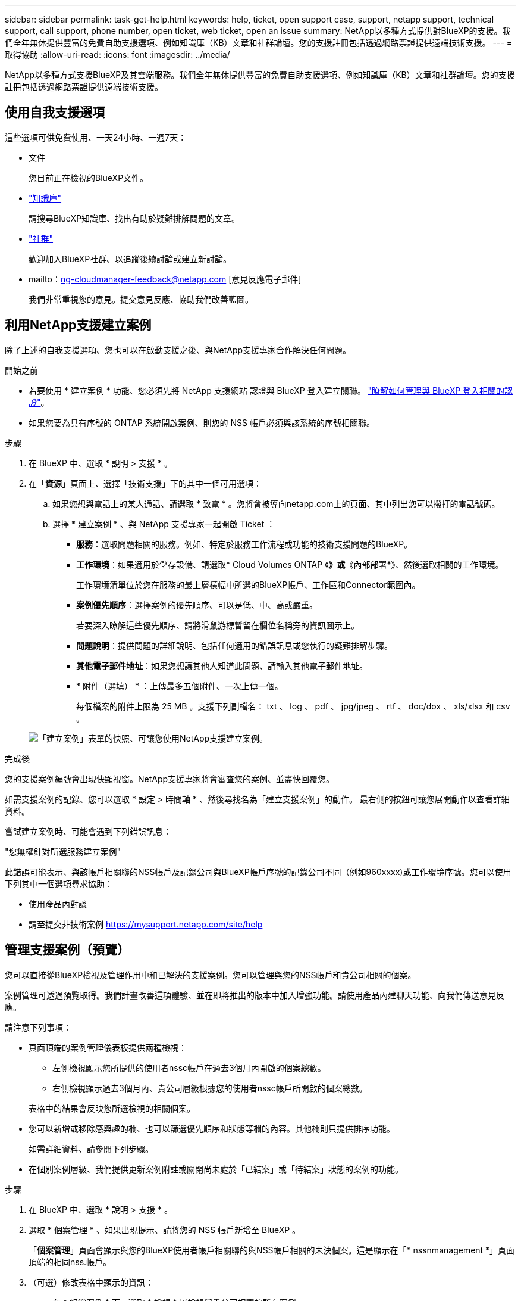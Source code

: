 ---
sidebar: sidebar 
permalink: task-get-help.html 
keywords: help, ticket, open support case, support, netapp support, technical support, call support, phone number, open ticket, web ticket, open an issue 
summary: NetApp以多種方式提供對BlueXP的支援。我們全年無休提供豐富的免費自助支援選項、例如知識庫（KB）文章和社群論壇。您的支援註冊包括透過網路票證提供遠端技術支援。 
---
= 取得協助
:allow-uri-read: 
:icons: font
:imagesdir: ../media/


[role="lead"]
NetApp以多種方式支援BlueXP及其雲端服務。我們全年無休提供豐富的免費自助支援選項、例如知識庫（KB）文章和社群論壇。您的支援註冊包括透過網路票證提供遠端技術支援。



== 使用自我支援選項

這些選項可供免費使用、一天24小時、一週7天：

* 文件
+
您目前正在檢視的BlueXP文件。

* https://kb.netapp.com/Cloud/BlueXP["知識庫"^]
+
請搜尋BlueXP知識庫、找出有助於疑難排解問題的文章。

* http://community.netapp.com/["社群"^]
+
歡迎加入BlueXP社群、以追蹤後續討論或建立新討論。

* mailto：ng-cloudmanager-feedback@netapp.com [意見反應電子郵件]
+
我們非常重視您的意見。提交意見反應、協助我們改善藍圖。





== 利用NetApp支援建立案例

除了上述的自我支援選項、您也可以在啟動支援之後、與NetApp支援專家合作解決任何問題。

.開始之前
* 若要使用 * 建立案例 * 功能、您必須先將 NetApp 支援網站 認證與 BlueXP 登入建立關聯。 https://docs.netapp.com/us-en/bluexp-setup-admin/task-manage-user-credentials.html["瞭解如何管理與 BlueXP 登入相關的認證"^]。
* 如果您要為具有序號的 ONTAP 系統開啟案例、則您的 NSS 帳戶必須與該系統的序號相關聯。


.步驟
. 在 BlueXP 中、選取 * 說明 > 支援 * 。
. 在「*資源*」頁面上、選擇「技術支援」下的其中一個可用選項：
+
.. 如果您想與電話上的某人通話、請選取 * 致電 * 。您將會被導向netapp.com上的頁面、其中列出您可以撥打的電話號碼。
.. 選擇 * 建立案例 * 、與 NetApp 支援專家一起開啟 Ticket ：
+
*** *服務*：選取問題相關的服務。例如、特定於服務工作流程或功能的技術支援問題的BlueXP。
*** *工作環境*：如果適用於儲存設備、請選取* Cloud Volumes ONTAP 《*》或*《內部部署*》、然後選取相關的工作環境。
+
工作環境清單位於您在服務的最上層橫幅中所選的BlueXP帳戶、工作區和Connector範圍內。

*** *案例優先順序*：選擇案例的優先順序、可以是低、中、高或嚴重。
+
若要深入瞭解這些優先順序、請將滑鼠游標暫留在欄位名稱旁的資訊圖示上。

*** *問題說明*：提供問題的詳細說明、包括任何適用的錯誤訊息或您執行的疑難排解步驟。
*** *其他電子郵件地址*：如果您想讓其他人知道此問題、請輸入其他電子郵件地址。
*** * 附件（選填） * ：上傳最多五個附件、一次上傳一個。
+
每個檔案的附件上限為 25 MB 。支援下列副檔名： txt 、 log 、 pdf 、 jpg/jpeg 、 rtf 、 doc/dox 、 xls/xlsx 和 csv 。





+
image:https://raw.githubusercontent.com/NetAppDocs/bluexp-family/main/media/screenshot-create-case.png["「建立案例」表單的快照、可讓您使用NetApp支援建立案例。"]



.完成後
您的支援案例編號會出現快顯視窗。NetApp支援專家將會審查您的案例、並盡快回覆您。

如需支援案例的記錄、您可以選取 * 設定 > 時間軸 * 、然後尋找名為「建立支援案例」的動作。 最右側的按鈕可讓您展開動作以查看詳細資料。

嘗試建立案例時、可能會遇到下列錯誤訊息：

"您無權針對所選服務建立案例"

此錯誤可能表示、與該帳戶相關聯的NSS帳戶及記錄公司與BlueXP帳戶序號的記錄公司不同（例如960xxxx)或工作環境序號。您可以使用下列其中一個選項尋求協助：

* 使用產品內對談
* 請至提交非技術案例 https://mysupport.netapp.com/site/help[]




== 管理支援案例（預覽）

您可以直接從BlueXP檢視及管理作用中和已解決的支援案例。您可以管理與您的NSS帳戶和貴公司相關的個案。

案例管理可透過預覽取得。我們計畫改善這項體驗、並在即將推出的版本中加入增強功能。請使用產品內建聊天功能、向我們傳送意見反應。

請注意下列事項：

* 頁面頂端的案例管理儀表板提供兩種檢視：
+
** 左側檢視顯示您所提供的使用者nssc帳戶在過去3個月內開啟的個案總數。
** 右側檢視顯示過去3個月內、貴公司層級根據您的使用者nssc帳戶所開啟的個案總數。


+
表格中的結果會反映您所選檢視的相關個案。

* 您可以新增或移除感興趣的欄、也可以篩選優先順序和狀態等欄的內容。其他欄則只提供排序功能。
+
如需詳細資料、請參閱下列步驟。

* 在個別案例層級、我們提供更新案例附註或關閉尚未處於「已結案」或「待結案」狀態的案例的功能。


.步驟
. 在 BlueXP 中、選取 * 說明 > 支援 * 。
. 選取 * 個案管理 * 、如果出現提示、請將您的 NSS 帳戶新增至 BlueXP 。
+
「*個案管理*」頁面會顯示與您的BlueXP使用者帳戶相關聯的與NSS帳戶相關的未決個案。這是顯示在「* nssnmanagement *」頁面頂端的相同nss.帳戶。

. （可選）修改表格中顯示的資訊：
+
** 在 * 組織案例 * 下、選取 * 檢視 * 以檢視與貴公司相關的所有案例。
** 選擇確切的日期範圍或選擇不同的時間範圍、以修改日期範圍。
+
image:https://raw.githubusercontent.com/NetAppDocs/bluexp-family/main/media/screenshot-case-management-date-range.png["案例管理頁面上方表格上方選項的快照、可讓您選擇確切的日期範圍或過去7天、30天或3個月。"]

** 篩選欄的內容。
+
image:https://raw.githubusercontent.com/NetAppDocs/bluexp-family/main/media/screenshot-case-management-filter.png["「狀態」欄中篩選選項的快照、可讓您篩選出符合特定狀態（例如「作用中」或「已關閉」）的個案。"]

** 選取以變更表格中顯示的欄 image:https://raw.githubusercontent.com/NetAppDocs/bluexp-family/main/media/icon-table-columns.png["出現在表格中的加號圖示"] 然後選擇您要顯示的欄。
+
image:https://raw.githubusercontent.com/NetAppDocs/bluexp-family/main/media/screenshot-case-management-columns.png["顯示可在表格中顯示之欄的快照。"]



. 選取以管理現有案例 image:https://raw.githubusercontent.com/NetAppDocs/bluexp-family/main/media/icon-table-action.png["表格最後一欄中出現三個點的圖示"] 並選擇其中一個可用選項：
+
** *檢視案例*：檢視特定案例的完整詳細資料。
** * 更新案例附註 * ：提供問題的其他詳細資料、或選擇 * 上傳檔案 * 最多附加五個檔案。
+
每個檔案的附件上限為 25 MB 。支援下列副檔名： txt 、 log 、 pdf 、 jpg/jpeg 、 rtf 、 doc/dox 、 xls/xlsx 和 csv 。

** * 結案案例 * ：提供結案原因的詳細資料、並選取 * 結案案例 * 。


+
image:https://raw.githubusercontent.com/NetAppDocs/bluexp-family/main/media/screenshot-case-management-actions.png["螢幕擷取畫面、顯示您在表格最後一欄選取功能表後可以採取的動作。"]


